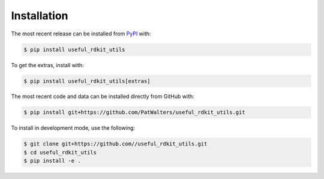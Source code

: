 Installation
============
The most recent release can be installed from
`PyPI <https://pypi.org/project/useful_rdkit_utils>`_ with:

.. code-block:: shell

    $ pip install useful_rdkit_utils

To get the extras, install with:

.. code-block:: shell

    $ pip install useful_rdkit_utils[extras]

The most recent code and data can be installed directly from GitHub with:

.. code-block:: shell

    $ pip install git+https://github.com/PatWalters/useful_rdkit_utils.git

To install in development mode, use the following:

.. code-block:: shell

    $ git clone git+https://github.com//useful_rdkit_utils.git
    $ cd useful_rdkit_utils
    $ pip install -e .
